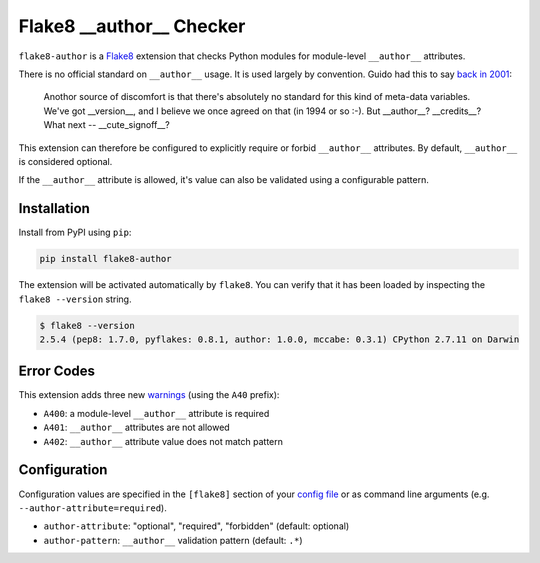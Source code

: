 =========================
Flake8 __author__ Checker
=========================

|Build Status| |PyPI Version|

``flake8-author`` is a `Flake8 <https://flake8.readthedocs.org/>`_ extension
that checks Python modules for module-level ``__author__`` attributes.

There is no official standard on ``__author__`` usage. It is used largely by
convention. Guido had this to say `back in 2001`__:

    Anothor source of discomfort is that there's absolutely no standard for
    this kind of meta-data variables.  We've got __version__, and I believe we
    once agreed on that (in 1994 or so :-).  But __author__?  __credits__?
    What next -- __cute_signoff__?

__ https://mail.python.org/pipermail/python-dev/2001-March/013328.html

This extension can therefore be configured to explicitly require or forbid
``__author__`` attributes. By default, ``__author__`` is considered optional.

If the ``__author__`` attribute is allowed, it's value can also be validated
using a configurable pattern.

.. |Build Status| image::  https://img.shields.io/travis/jparise/flake8-author.svg
   :target: https://travis-ci.org/jparise/flake8-author
.. |PyPI Version| image:: https://img.shields.io/pypi/v/flake8-author.svg
   :target: https://pypi.python.org/pypi/flake8-author


Installation
------------

Install from PyPI using ``pip``:

.. code-block:: sh

    pip install flake8-author

The extension will be activated automatically by ``flake8``. You can verify
that it has been loaded by inspecting the ``flake8 --version`` string.

.. code-block:: sh

    $ flake8 --version
    2.5.4 (pep8: 1.7.0, pyflakes: 0.8.1, author: 1.0.0, mccabe: 0.3.1) CPython 2.7.11 on Darwin


Error Codes
-----------

This extension adds three new `warnings`_ (using the ``A40`` prefix):

- ``A400``: a module-level ``__author__`` attribute is required
- ``A401``: ``__author__`` attributes are not allowed
- ``A402``: ``__author__`` attribute value does not match pattern

.. _warnings: http://flake8.readthedocs.io/en/latest/warnings.html

Configuration
-------------

Configuration values are specified in the ``[flake8]`` section of your `config
file`_ or as command line arguments (e.g. ``--author-attribute=required``).

- ``author-attribute``: "optional", "required", "forbidden" (default: optional)
- ``author-pattern``: ``__author__`` validation pattern (default: ``.*``)

.. _config file: http://flake8.readthedocs.io/en/latest/config.html
